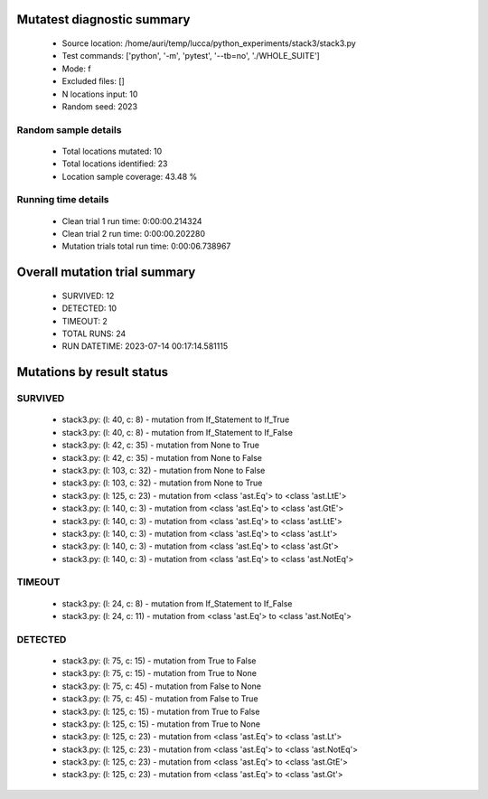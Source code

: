 Mutatest diagnostic summary
===========================
 - Source location: /home/auri/temp/lucca/python_experiments/stack3/stack3.py
 - Test commands: ['python', '-m', 'pytest', '--tb=no', './WHOLE_SUITE']
 - Mode: f
 - Excluded files: []
 - N locations input: 10
 - Random seed: 2023

Random sample details
---------------------
 - Total locations mutated: 10
 - Total locations identified: 23
 - Location sample coverage: 43.48 %


Running time details
--------------------
 - Clean trial 1 run time: 0:00:00.214324
 - Clean trial 2 run time: 0:00:00.202280
 - Mutation trials total run time: 0:00:06.738967

Overall mutation trial summary
==============================
 - SURVIVED: 12
 - DETECTED: 10
 - TIMEOUT: 2
 - TOTAL RUNS: 24
 - RUN DATETIME: 2023-07-14 00:17:14.581115


Mutations by result status
==========================


SURVIVED
--------
 - stack3.py: (l: 40, c: 8) - mutation from If_Statement to If_True
 - stack3.py: (l: 40, c: 8) - mutation from If_Statement to If_False
 - stack3.py: (l: 42, c: 35) - mutation from None to True
 - stack3.py: (l: 42, c: 35) - mutation from None to False
 - stack3.py: (l: 103, c: 32) - mutation from None to False
 - stack3.py: (l: 103, c: 32) - mutation from None to True
 - stack3.py: (l: 125, c: 23) - mutation from <class 'ast.Eq'> to <class 'ast.LtE'>
 - stack3.py: (l: 140, c: 3) - mutation from <class 'ast.Eq'> to <class 'ast.GtE'>
 - stack3.py: (l: 140, c: 3) - mutation from <class 'ast.Eq'> to <class 'ast.LtE'>
 - stack3.py: (l: 140, c: 3) - mutation from <class 'ast.Eq'> to <class 'ast.Lt'>
 - stack3.py: (l: 140, c: 3) - mutation from <class 'ast.Eq'> to <class 'ast.Gt'>
 - stack3.py: (l: 140, c: 3) - mutation from <class 'ast.Eq'> to <class 'ast.NotEq'>


TIMEOUT
-------
 - stack3.py: (l: 24, c: 8) - mutation from If_Statement to If_False
 - stack3.py: (l: 24, c: 11) - mutation from <class 'ast.Eq'> to <class 'ast.NotEq'>


DETECTED
--------
 - stack3.py: (l: 75, c: 15) - mutation from True to False
 - stack3.py: (l: 75, c: 15) - mutation from True to None
 - stack3.py: (l: 75, c: 45) - mutation from False to None
 - stack3.py: (l: 75, c: 45) - mutation from False to True
 - stack3.py: (l: 125, c: 15) - mutation from True to False
 - stack3.py: (l: 125, c: 15) - mutation from True to None
 - stack3.py: (l: 125, c: 23) - mutation from <class 'ast.Eq'> to <class 'ast.Lt'>
 - stack3.py: (l: 125, c: 23) - mutation from <class 'ast.Eq'> to <class 'ast.NotEq'>
 - stack3.py: (l: 125, c: 23) - mutation from <class 'ast.Eq'> to <class 'ast.GtE'>
 - stack3.py: (l: 125, c: 23) - mutation from <class 'ast.Eq'> to <class 'ast.Gt'>